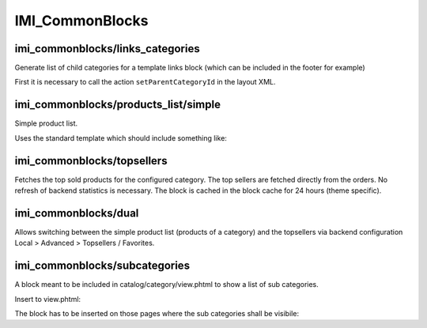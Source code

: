 IMI_CommonBlocks
====

imi_commonblocks/links_categories
---------------------------------

Generate list of child categories for a template links block (which can be included in the footer for example)

First it is necessary to call the action ``setParentCategoryId`` in the layout XML.



imi_commonblocks/products_list/simple
-------------------------------------

Simple product list.

Uses the standard template which should include something like:

.. code::php

   $simpleView = $this->getIsSimpleView();  // simplified view

imi_commonblocks/topsellers
---------------------------

Fetches the top sold products for the configured category.
The top sellers are fetched directly from the orders. No refresh of backend statistics is necessary.
The block is cached in the block cache for 24 hours (theme specific).

imi_commonblocks/dual
---------------------

Allows switching between the simple product list (products of a category) and the topsellers via backend configuration
Local > Advanced > Topsellers / Favorites.

imi_commonblocks/subcategories
------------------------------

A block meant to be included in catalog/category/view.phtml to show a list of sub categories.

Insert to view.phtml:

.. code::php

    <?php echo $this->getChildHtml('subcategories') ?>

The block has to be inserted on those pages where the sub categories shall be visibile:

.. code::xml

    <reference name="category.products">
        <block type="imi_commonblocks/subcategories" name="category.products.subcategories" as="subcategories"
               template="catalog/category/subcategories.phtml"/>
    </reference>
